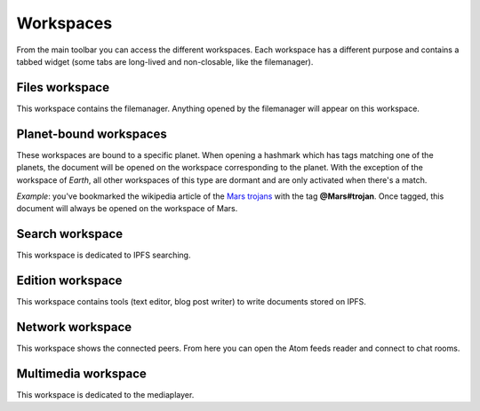 .. _workspaces:

Workspaces
==========

From the main toolbar you can access the different workspaces.
Each workspace has a different purpose and contains a tabbed
widget (some tabs are long-lived and non-closable, like the
filemanager).

Files workspace
---------------

This workspace contains the filemanager. Anything opened by the
filemanager will appear on this workspace.

Planet-bound workspaces
-----------------------

These workspaces are bound to a specific planet. When opening
a hashmark which has tags matching one of the planets, the
document will be opened on the workspace corresponding to the
planet. With the exception of the workspace of *Earth*, all
other workspaces of this type are dormant and are only
activated when there's a match.

*Example*: you've bookmarked the wikipedia article of the
`Mars trojans <ipfs://bafybeiemxf5abjwjbikoz4mc3a3dla6ual3jsgpdr4cjr3oz3evfyavhwq/wiki/Mars_trojan.html>`_
with the tag **@Mars#trojan**. Once tagged, this document will
always be opened on the workspace of Mars.

Search workspace
----------------

This workspace is dedicated to IPFS searching.

Edition workspace
-----------------

This workspace contains tools (text editor, blog post writer)
to write documents stored on IPFS.

Network workspace
-----------------

This workspace shows the connected peers. From here you
can open the Atom feeds reader and connect to chat rooms.

Multimedia workspace
--------------------

This workspace is dedicated to the mediaplayer.
